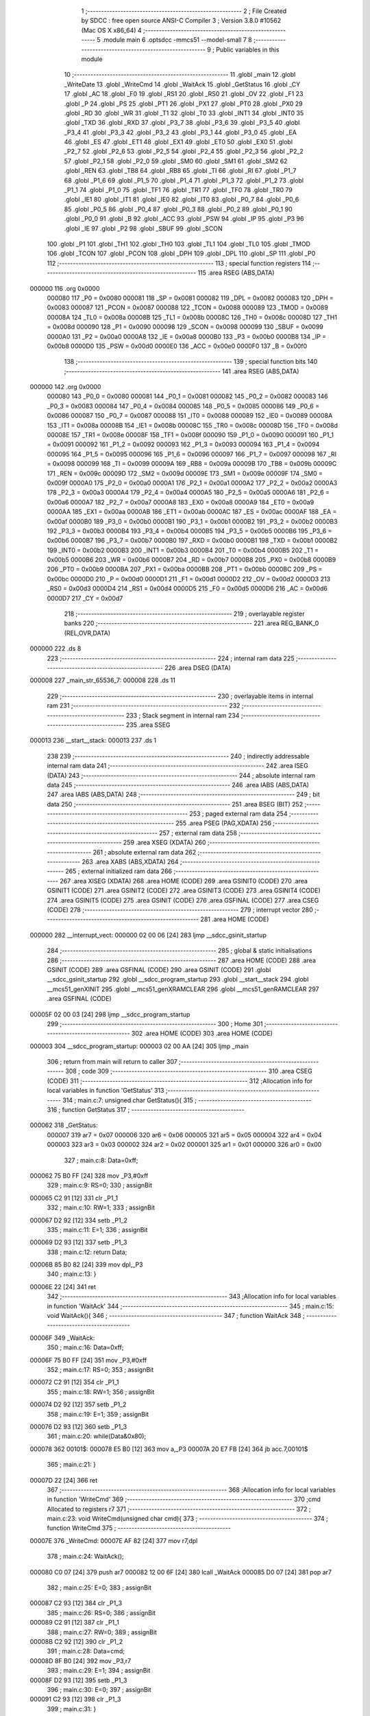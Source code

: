                                       1 ;--------------------------------------------------------
                                      2 ; File Created by SDCC : free open source ANSI-C Compiler
                                      3 ; Version 3.8.0 #10562 (Mac OS X x86_64)
                                      4 ;--------------------------------------------------------
                                      5 	.module main
                                      6 	.optsdcc -mmcs51 --model-small
                                      7 	
                                      8 ;--------------------------------------------------------
                                      9 ; Public variables in this module
                                     10 ;--------------------------------------------------------
                                     11 	.globl _main
                                     12 	.globl _WriteDate
                                     13 	.globl _WriteCmd
                                     14 	.globl _WaitAck
                                     15 	.globl _GetStatus
                                     16 	.globl _CY
                                     17 	.globl _AC
                                     18 	.globl _F0
                                     19 	.globl _RS1
                                     20 	.globl _RS0
                                     21 	.globl _OV
                                     22 	.globl _F1
                                     23 	.globl _P
                                     24 	.globl _PS
                                     25 	.globl _PT1
                                     26 	.globl _PX1
                                     27 	.globl _PT0
                                     28 	.globl _PX0
                                     29 	.globl _RD
                                     30 	.globl _WR
                                     31 	.globl _T1
                                     32 	.globl _T0
                                     33 	.globl _INT1
                                     34 	.globl _INT0
                                     35 	.globl _TXD
                                     36 	.globl _RXD
                                     37 	.globl _P3_7
                                     38 	.globl _P3_6
                                     39 	.globl _P3_5
                                     40 	.globl _P3_4
                                     41 	.globl _P3_3
                                     42 	.globl _P3_2
                                     43 	.globl _P3_1
                                     44 	.globl _P3_0
                                     45 	.globl _EA
                                     46 	.globl _ES
                                     47 	.globl _ET1
                                     48 	.globl _EX1
                                     49 	.globl _ET0
                                     50 	.globl _EX0
                                     51 	.globl _P2_7
                                     52 	.globl _P2_6
                                     53 	.globl _P2_5
                                     54 	.globl _P2_4
                                     55 	.globl _P2_3
                                     56 	.globl _P2_2
                                     57 	.globl _P2_1
                                     58 	.globl _P2_0
                                     59 	.globl _SM0
                                     60 	.globl _SM1
                                     61 	.globl _SM2
                                     62 	.globl _REN
                                     63 	.globl _TB8
                                     64 	.globl _RB8
                                     65 	.globl _TI
                                     66 	.globl _RI
                                     67 	.globl _P1_7
                                     68 	.globl _P1_6
                                     69 	.globl _P1_5
                                     70 	.globl _P1_4
                                     71 	.globl _P1_3
                                     72 	.globl _P1_2
                                     73 	.globl _P1_1
                                     74 	.globl _P1_0
                                     75 	.globl _TF1
                                     76 	.globl _TR1
                                     77 	.globl _TF0
                                     78 	.globl _TR0
                                     79 	.globl _IE1
                                     80 	.globl _IT1
                                     81 	.globl _IE0
                                     82 	.globl _IT0
                                     83 	.globl _P0_7
                                     84 	.globl _P0_6
                                     85 	.globl _P0_5
                                     86 	.globl _P0_4
                                     87 	.globl _P0_3
                                     88 	.globl _P0_2
                                     89 	.globl _P0_1
                                     90 	.globl _P0_0
                                     91 	.globl _B
                                     92 	.globl _ACC
                                     93 	.globl _PSW
                                     94 	.globl _IP
                                     95 	.globl _P3
                                     96 	.globl _IE
                                     97 	.globl _P2
                                     98 	.globl _SBUF
                                     99 	.globl _SCON
                                    100 	.globl _P1
                                    101 	.globl _TH1
                                    102 	.globl _TH0
                                    103 	.globl _TL1
                                    104 	.globl _TL0
                                    105 	.globl _TMOD
                                    106 	.globl _TCON
                                    107 	.globl _PCON
                                    108 	.globl _DPH
                                    109 	.globl _DPL
                                    110 	.globl _SP
                                    111 	.globl _P0
                                    112 ;--------------------------------------------------------
                                    113 ; special function registers
                                    114 ;--------------------------------------------------------
                                    115 	.area RSEG    (ABS,DATA)
      000000                        116 	.org 0x0000
                           000080   117 _P0	=	0x0080
                           000081   118 _SP	=	0x0081
                           000082   119 _DPL	=	0x0082
                           000083   120 _DPH	=	0x0083
                           000087   121 _PCON	=	0x0087
                           000088   122 _TCON	=	0x0088
                           000089   123 _TMOD	=	0x0089
                           00008A   124 _TL0	=	0x008a
                           00008B   125 _TL1	=	0x008b
                           00008C   126 _TH0	=	0x008c
                           00008D   127 _TH1	=	0x008d
                           000090   128 _P1	=	0x0090
                           000098   129 _SCON	=	0x0098
                           000099   130 _SBUF	=	0x0099
                           0000A0   131 _P2	=	0x00a0
                           0000A8   132 _IE	=	0x00a8
                           0000B0   133 _P3	=	0x00b0
                           0000B8   134 _IP	=	0x00b8
                           0000D0   135 _PSW	=	0x00d0
                           0000E0   136 _ACC	=	0x00e0
                           0000F0   137 _B	=	0x00f0
                                    138 ;--------------------------------------------------------
                                    139 ; special function bits
                                    140 ;--------------------------------------------------------
                                    141 	.area RSEG    (ABS,DATA)
      000000                        142 	.org 0x0000
                           000080   143 _P0_0	=	0x0080
                           000081   144 _P0_1	=	0x0081
                           000082   145 _P0_2	=	0x0082
                           000083   146 _P0_3	=	0x0083
                           000084   147 _P0_4	=	0x0084
                           000085   148 _P0_5	=	0x0085
                           000086   149 _P0_6	=	0x0086
                           000087   150 _P0_7	=	0x0087
                           000088   151 _IT0	=	0x0088
                           000089   152 _IE0	=	0x0089
                           00008A   153 _IT1	=	0x008a
                           00008B   154 _IE1	=	0x008b
                           00008C   155 _TR0	=	0x008c
                           00008D   156 _TF0	=	0x008d
                           00008E   157 _TR1	=	0x008e
                           00008F   158 _TF1	=	0x008f
                           000090   159 _P1_0	=	0x0090
                           000091   160 _P1_1	=	0x0091
                           000092   161 _P1_2	=	0x0092
                           000093   162 _P1_3	=	0x0093
                           000094   163 _P1_4	=	0x0094
                           000095   164 _P1_5	=	0x0095
                           000096   165 _P1_6	=	0x0096
                           000097   166 _P1_7	=	0x0097
                           000098   167 _RI	=	0x0098
                           000099   168 _TI	=	0x0099
                           00009A   169 _RB8	=	0x009a
                           00009B   170 _TB8	=	0x009b
                           00009C   171 _REN	=	0x009c
                           00009D   172 _SM2	=	0x009d
                           00009E   173 _SM1	=	0x009e
                           00009F   174 _SM0	=	0x009f
                           0000A0   175 _P2_0	=	0x00a0
                           0000A1   176 _P2_1	=	0x00a1
                           0000A2   177 _P2_2	=	0x00a2
                           0000A3   178 _P2_3	=	0x00a3
                           0000A4   179 _P2_4	=	0x00a4
                           0000A5   180 _P2_5	=	0x00a5
                           0000A6   181 _P2_6	=	0x00a6
                           0000A7   182 _P2_7	=	0x00a7
                           0000A8   183 _EX0	=	0x00a8
                           0000A9   184 _ET0	=	0x00a9
                           0000AA   185 _EX1	=	0x00aa
                           0000AB   186 _ET1	=	0x00ab
                           0000AC   187 _ES	=	0x00ac
                           0000AF   188 _EA	=	0x00af
                           0000B0   189 _P3_0	=	0x00b0
                           0000B1   190 _P3_1	=	0x00b1
                           0000B2   191 _P3_2	=	0x00b2
                           0000B3   192 _P3_3	=	0x00b3
                           0000B4   193 _P3_4	=	0x00b4
                           0000B5   194 _P3_5	=	0x00b5
                           0000B6   195 _P3_6	=	0x00b6
                           0000B7   196 _P3_7	=	0x00b7
                           0000B0   197 _RXD	=	0x00b0
                           0000B1   198 _TXD	=	0x00b1
                           0000B2   199 _INT0	=	0x00b2
                           0000B3   200 _INT1	=	0x00b3
                           0000B4   201 _T0	=	0x00b4
                           0000B5   202 _T1	=	0x00b5
                           0000B6   203 _WR	=	0x00b6
                           0000B7   204 _RD	=	0x00b7
                           0000B8   205 _PX0	=	0x00b8
                           0000B9   206 _PT0	=	0x00b9
                           0000BA   207 _PX1	=	0x00ba
                           0000BB   208 _PT1	=	0x00bb
                           0000BC   209 _PS	=	0x00bc
                           0000D0   210 _P	=	0x00d0
                           0000D1   211 _F1	=	0x00d1
                           0000D2   212 _OV	=	0x00d2
                           0000D3   213 _RS0	=	0x00d3
                           0000D4   214 _RS1	=	0x00d4
                           0000D5   215 _F0	=	0x00d5
                           0000D6   216 _AC	=	0x00d6
                           0000D7   217 _CY	=	0x00d7
                                    218 ;--------------------------------------------------------
                                    219 ; overlayable register banks
                                    220 ;--------------------------------------------------------
                                    221 	.area REG_BANK_0	(REL,OVR,DATA)
      000000                        222 	.ds 8
                                    223 ;--------------------------------------------------------
                                    224 ; internal ram data
                                    225 ;--------------------------------------------------------
                                    226 	.area DSEG    (DATA)
      000008                        227 _main_str_65536_7:
      000008                        228 	.ds 11
                                    229 ;--------------------------------------------------------
                                    230 ; overlayable items in internal ram 
                                    231 ;--------------------------------------------------------
                                    232 ;--------------------------------------------------------
                                    233 ; Stack segment in internal ram 
                                    234 ;--------------------------------------------------------
                                    235 	.area	SSEG
      000013                        236 __start__stack:
      000013                        237 	.ds	1
                                    238 
                                    239 ;--------------------------------------------------------
                                    240 ; indirectly addressable internal ram data
                                    241 ;--------------------------------------------------------
                                    242 	.area ISEG    (DATA)
                                    243 ;--------------------------------------------------------
                                    244 ; absolute internal ram data
                                    245 ;--------------------------------------------------------
                                    246 	.area IABS    (ABS,DATA)
                                    247 	.area IABS    (ABS,DATA)
                                    248 ;--------------------------------------------------------
                                    249 ; bit data
                                    250 ;--------------------------------------------------------
                                    251 	.area BSEG    (BIT)
                                    252 ;--------------------------------------------------------
                                    253 ; paged external ram data
                                    254 ;--------------------------------------------------------
                                    255 	.area PSEG    (PAG,XDATA)
                                    256 ;--------------------------------------------------------
                                    257 ; external ram data
                                    258 ;--------------------------------------------------------
                                    259 	.area XSEG    (XDATA)
                                    260 ;--------------------------------------------------------
                                    261 ; absolute external ram data
                                    262 ;--------------------------------------------------------
                                    263 	.area XABS    (ABS,XDATA)
                                    264 ;--------------------------------------------------------
                                    265 ; external initialized ram data
                                    266 ;--------------------------------------------------------
                                    267 	.area XISEG   (XDATA)
                                    268 	.area HOME    (CODE)
                                    269 	.area GSINIT0 (CODE)
                                    270 	.area GSINIT1 (CODE)
                                    271 	.area GSINIT2 (CODE)
                                    272 	.area GSINIT3 (CODE)
                                    273 	.area GSINIT4 (CODE)
                                    274 	.area GSINIT5 (CODE)
                                    275 	.area GSINIT  (CODE)
                                    276 	.area GSFINAL (CODE)
                                    277 	.area CSEG    (CODE)
                                    278 ;--------------------------------------------------------
                                    279 ; interrupt vector 
                                    280 ;--------------------------------------------------------
                                    281 	.area HOME    (CODE)
      000000                        282 __interrupt_vect:
      000000 02 00 06         [24]  283 	ljmp	__sdcc_gsinit_startup
                                    284 ;--------------------------------------------------------
                                    285 ; global & static initialisations
                                    286 ;--------------------------------------------------------
                                    287 	.area HOME    (CODE)
                                    288 	.area GSINIT  (CODE)
                                    289 	.area GSFINAL (CODE)
                                    290 	.area GSINIT  (CODE)
                                    291 	.globl __sdcc_gsinit_startup
                                    292 	.globl __sdcc_program_startup
                                    293 	.globl __start__stack
                                    294 	.globl __mcs51_genXINIT
                                    295 	.globl __mcs51_genXRAMCLEAR
                                    296 	.globl __mcs51_genRAMCLEAR
                                    297 	.area GSFINAL (CODE)
      00005F 02 00 03         [24]  298 	ljmp	__sdcc_program_startup
                                    299 ;--------------------------------------------------------
                                    300 ; Home
                                    301 ;--------------------------------------------------------
                                    302 	.area HOME    (CODE)
                                    303 	.area HOME    (CODE)
      000003                        304 __sdcc_program_startup:
      000003 02 00 AA         [24]  305 	ljmp	_main
                                    306 ;	return from main will return to caller
                                    307 ;--------------------------------------------------------
                                    308 ; code
                                    309 ;--------------------------------------------------------
                                    310 	.area CSEG    (CODE)
                                    311 ;------------------------------------------------------------
                                    312 ;Allocation info for local variables in function 'GetStatus'
                                    313 ;------------------------------------------------------------
                                    314 ;	main.c:7: unsigned char GetStatus(){
                                    315 ;	-----------------------------------------
                                    316 ;	 function GetStatus
                                    317 ;	-----------------------------------------
      000062                        318 _GetStatus:
                           000007   319 	ar7 = 0x07
                           000006   320 	ar6 = 0x06
                           000005   321 	ar5 = 0x05
                           000004   322 	ar4 = 0x04
                           000003   323 	ar3 = 0x03
                           000002   324 	ar2 = 0x02
                           000001   325 	ar1 = 0x01
                           000000   326 	ar0 = 0x00
                                    327 ;	main.c:8: Data=0xff;
      000062 75 B0 FF         [24]  328 	mov	_P3,#0xff
                                    329 ;	main.c:9: RS=0;
                                    330 ;	assignBit
      000065 C2 91            [12]  331 	clr	_P1_1
                                    332 ;	main.c:10: RW=1;
                                    333 ;	assignBit
      000067 D2 92            [12]  334 	setb	_P1_2
                                    335 ;	main.c:11: E=1;
                                    336 ;	assignBit
      000069 D2 93            [12]  337 	setb	_P1_3
                                    338 ;	main.c:12: return Data;
      00006B 85 B0 82         [24]  339 	mov	dpl,_P3
                                    340 ;	main.c:13: }
      00006E 22               [24]  341 	ret
                                    342 ;------------------------------------------------------------
                                    343 ;Allocation info for local variables in function 'WaitAck'
                                    344 ;------------------------------------------------------------
                                    345 ;	main.c:15: void WaitAck(){
                                    346 ;	-----------------------------------------
                                    347 ;	 function WaitAck
                                    348 ;	-----------------------------------------
      00006F                        349 _WaitAck:
                                    350 ;	main.c:16: Data=0xff;
      00006F 75 B0 FF         [24]  351 	mov	_P3,#0xff
                                    352 ;	main.c:17: RS=0;
                                    353 ;	assignBit
      000072 C2 91            [12]  354 	clr	_P1_1
                                    355 ;	main.c:18: RW=1;
                                    356 ;	assignBit
      000074 D2 92            [12]  357 	setb	_P1_2
                                    358 ;	main.c:19: E=1;
                                    359 ;	assignBit
      000076 D2 93            [12]  360 	setb	_P1_3
                                    361 ;	main.c:20: while(Data&0x80);
      000078                        362 00101$:
      000078 E5 B0            [12]  363 	mov	a,_P3
      00007A 20 E7 FB         [24]  364 	jb	acc.7,00101$
                                    365 ;	main.c:21: }
      00007D 22               [24]  366 	ret
                                    367 ;------------------------------------------------------------
                                    368 ;Allocation info for local variables in function 'WriteCmd'
                                    369 ;------------------------------------------------------------
                                    370 ;cmd                       Allocated to registers r7 
                                    371 ;------------------------------------------------------------
                                    372 ;	main.c:23: void WriteCmd(unsigned char cmd){
                                    373 ;	-----------------------------------------
                                    374 ;	 function WriteCmd
                                    375 ;	-----------------------------------------
      00007E                        376 _WriteCmd:
      00007E AF 82            [24]  377 	mov	r7,dpl
                                    378 ;	main.c:24: WaitAck();
      000080 C0 07            [24]  379 	push	ar7
      000082 12 00 6F         [24]  380 	lcall	_WaitAck
      000085 D0 07            [24]  381 	pop	ar7
                                    382 ;	main.c:25: E=0;
                                    383 ;	assignBit
      000087 C2 93            [12]  384 	clr	_P1_3
                                    385 ;	main.c:26: RS=0;
                                    386 ;	assignBit
      000089 C2 91            [12]  387 	clr	_P1_1
                                    388 ;	main.c:27: RW=0;
                                    389 ;	assignBit
      00008B C2 92            [12]  390 	clr	_P1_2
                                    391 ;	main.c:28: Data=cmd;
      00008D 8F B0            [24]  392 	mov	_P3,r7
                                    393 ;	main.c:29: E=1;
                                    394 ;	assignBit
      00008F D2 93            [12]  395 	setb	_P1_3
                                    396 ;	main.c:30: E=0;
                                    397 ;	assignBit
      000091 C2 93            [12]  398 	clr	_P1_3
                                    399 ;	main.c:31: }
      000093 22               [24]  400 	ret
                                    401 ;------------------------------------------------------------
                                    402 ;Allocation info for local variables in function 'WriteDate'
                                    403 ;------------------------------------------------------------
                                    404 ;data                      Allocated to registers r7 
                                    405 ;------------------------------------------------------------
                                    406 ;	main.c:33: void WriteDate(unsigned char data){
                                    407 ;	-----------------------------------------
                                    408 ;	 function WriteDate
                                    409 ;	-----------------------------------------
      000094                        410 _WriteDate:
      000094 AF 82            [24]  411 	mov	r7,dpl
                                    412 ;	main.c:34: WaitAck();
      000096 C0 07            [24]  413 	push	ar7
      000098 12 00 6F         [24]  414 	lcall	_WaitAck
      00009B D0 07            [24]  415 	pop	ar7
                                    416 ;	main.c:35: E=0;
                                    417 ;	assignBit
      00009D C2 93            [12]  418 	clr	_P1_3
                                    419 ;	main.c:36: RS=1;
                                    420 ;	assignBit
      00009F D2 91            [12]  421 	setb	_P1_1
                                    422 ;	main.c:37: RW=0;
                                    423 ;	assignBit
      0000A1 C2 92            [12]  424 	clr	_P1_2
                                    425 ;	main.c:38: Data=data;
      0000A3 8F B0            [24]  426 	mov	_P3,r7
                                    427 ;	main.c:39: E=1;
                                    428 ;	assignBit
      0000A5 D2 93            [12]  429 	setb	_P1_3
                                    430 ;	main.c:40: E=0;
                                    431 ;	assignBit
      0000A7 C2 93            [12]  432 	clr	_P1_3
                                    433 ;	main.c:41: }
      0000A9 22               [24]  434 	ret
                                    435 ;------------------------------------------------------------
                                    436 ;Allocation info for local variables in function 'main'
                                    437 ;------------------------------------------------------------
                                    438 ;str                       Allocated with name '_main_str_65536_7'
                                    439 ;i                         Allocated to registers r6 r7 
                                    440 ;------------------------------------------------------------
                                    441 ;	main.c:43: void main(){
                                    442 ;	-----------------------------------------
                                    443 ;	 function main
                                    444 ;	-----------------------------------------
      0000AA                        445 _main:
                                    446 ;	main.c:44: unsigned char str[]="Visual GMQ";	
      0000AA 75 08 56         [24]  447 	mov	_main_str_65536_7,#0x56
      0000AD 75 09 69         [24]  448 	mov	(_main_str_65536_7 + 0x0001),#0x69
      0000B0 75 0A 73         [24]  449 	mov	(_main_str_65536_7 + 0x0002),#0x73
      0000B3 75 0B 75         [24]  450 	mov	(_main_str_65536_7 + 0x0003),#0x75
      0000B6 75 0C 61         [24]  451 	mov	(_main_str_65536_7 + 0x0004),#0x61
      0000B9 75 0D 6C         [24]  452 	mov	(_main_str_65536_7 + 0x0005),#0x6c
      0000BC 75 0E 20         [24]  453 	mov	(_main_str_65536_7 + 0x0006),#0x20
      0000BF 75 0F 47         [24]  454 	mov	(_main_str_65536_7 + 0x0007),#0x47
      0000C2 75 10 4D         [24]  455 	mov	(_main_str_65536_7 + 0x0008),#0x4d
      0000C5 75 11 51         [24]  456 	mov	(_main_str_65536_7 + 0x0009),#0x51
      0000C8 75 12 00         [24]  457 	mov	(_main_str_65536_7 + 0x000a),#0x00
                                    458 ;	main.c:47: WriteCmd(0x38);
      0000CB 75 82 38         [24]  459 	mov	dpl,#0x38
      0000CE 12 00 7E         [24]  460 	lcall	_WriteCmd
                                    461 ;	main.c:48: WriteCmd(0x0C);
      0000D1 75 82 0C         [24]  462 	mov	dpl,#0x0c
      0000D4 12 00 7E         [24]  463 	lcall	_WriteCmd
                                    464 ;	main.c:49: WriteCmd(0x06);
      0000D7 75 82 06         [24]  465 	mov	dpl,#0x06
      0000DA 12 00 7E         [24]  466 	lcall	_WriteCmd
                                    467 ;	main.c:50: WriteCmd(0x01);
      0000DD 75 82 01         [24]  468 	mov	dpl,#0x01
      0000E0 12 00 7E         [24]  469 	lcall	_WriteCmd
                                    470 ;	main.c:52: WriteCmd(0x80|0x02);
      0000E3 75 82 82         [24]  471 	mov	dpl,#0x82
      0000E6 12 00 7E         [24]  472 	lcall	_WriteCmd
                                    473 ;	main.c:53: while(str[i]!=0){
      0000E9 7E 00            [12]  474 	mov	r6,#0x00
      0000EB 7F 00            [12]  475 	mov	r7,#0x00
      0000ED                        476 00101$:
      0000ED EE               [12]  477 	mov	a,r6
      0000EE 24 08            [12]  478 	add	a,#_main_str_65536_7
      0000F0 F9               [12]  479 	mov	r1,a
      0000F1 E7               [12]  480 	mov	a,@r1
      0000F2 FD               [12]  481 	mov	r5,a
      0000F3 60 14            [24]  482 	jz	00105$
                                    483 ;	main.c:54: WriteDate(str[i]);
      0000F5 8D 82            [24]  484 	mov	dpl,r5
      0000F7 C0 07            [24]  485 	push	ar7
      0000F9 C0 06            [24]  486 	push	ar6
      0000FB 12 00 94         [24]  487 	lcall	_WriteDate
      0000FE D0 06            [24]  488 	pop	ar6
      000100 D0 07            [24]  489 	pop	ar7
                                    490 ;	main.c:55: i++;
      000102 0E               [12]  491 	inc	r6
                                    492 ;	main.c:57: while(1);
      000103 BE 00 E7         [24]  493 	cjne	r6,#0x00,00101$
      000106 0F               [12]  494 	inc	r7
      000107 80 E4            [24]  495 	sjmp	00101$
      000109                        496 00105$:
                                    497 ;	main.c:59: }
      000109 80 FE            [24]  498 	sjmp	00105$
                                    499 	.area CSEG    (CODE)
                                    500 	.area CONST   (CODE)
                                    501 	.area XINIT   (CODE)
                                    502 	.area CABS    (ABS,CODE)

